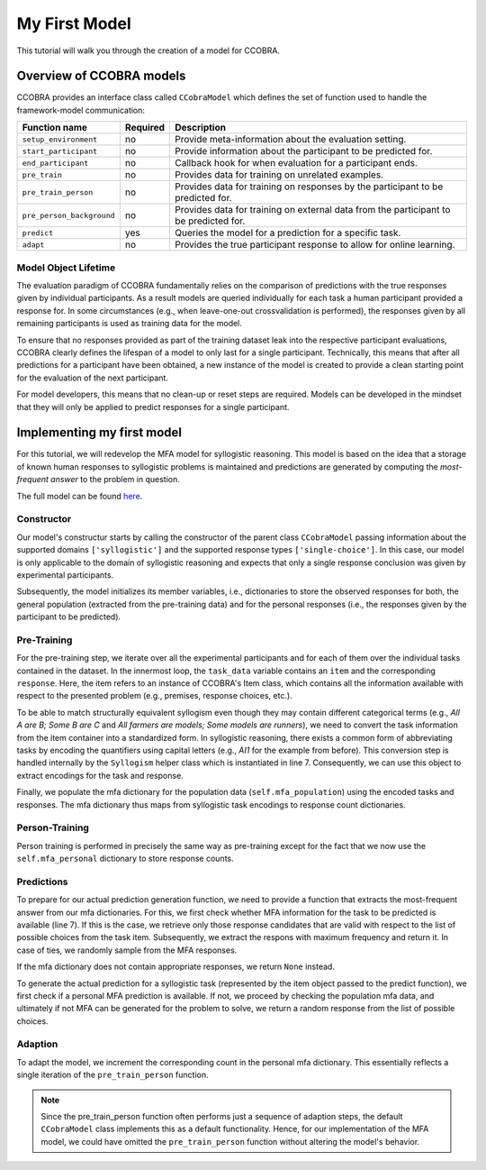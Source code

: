 .. _myfirstmodel:

My First Model
==============

This tutorial will walk you through the creation of a model for CCOBRA.

Overview of CCOBRA models
-------------------------

CCOBRA provides an interface class called ``CCobraModel`` which defines
the set of function used to handle the framework-model communication:

========================= ======== =====================================================================================
Function name             Required Description
========================= ======== =====================================================================================
``setup_environment``     no       Provide meta-information about the evaluation setting.
``start_participant``     no       Provide information about the participant to be predicted for.
``end_participant``       no       Callback hook for when evaluation for a participant ends.
``pre_train``             no       Provides data for training on unrelated examples.
``pre_train_person``      no       Provides data for training on responses by the participant to be predicted for.
``pre_person_background`` no       Provides data for training on external data from the participant to be predicted for.
``predict``               yes      Queries the model for a prediction for a specific task.
``adapt``                 no       Provides the true participant response to allow for online learning.
========================= ======== =====================================================================================

Model Object Lifetime
:::::::::::::::::::::

The evaluation paradigm of CCOBRA fundamentally relies on the comparison of
predictions with the true responses given by individual participants. As a
result models are queried individually for each task a human participant
provided a response for. In some circumstances (e.g., when leave-one-out
crossvalidation is performed), the responses given by all remaining participants
is used as training data for the model.

To ensure that no responses provided as part of the training dataset leak into
the respective participant evaluations, CCOBRA clearly defines the lifespan of a
model to only last for a single participant. Technically, this means that after
all predictions for a participant have been obtained, a new instance of the model
is created to provide a clean starting point for the evaluation of the next
participant.

For model developers, this means that no clean-up or reset steps are required.
Models can be developed in the mindset that they will only be applied to predict
responses for a single participant.

Implementing my first model
---------------------------

For this tutorial, we will redevelop the MFA model for syllogistic reasoning.
This model is based on the idea that a storage of known human responses to
syllogistic problems is maintained and predictions are generated by computing
the *most-frequent answer* to the problem in question.

The full model can be found
`here <https://github.com/CognitiveComputationLab/ccobra/blob/master/benchmarks/syllogistic/models/Baseline/MFA-Model/mfa_model.py>`_.

Constructor
:::::::::::

.. code-block:: python
    :linenos:

    import random
    import ccobra

    class MFAModel(ccobra.CCobraModel):
        def __init__(self, name='MFAModel', k=1):
            super(MFAModel, self).__init__(name, ["syllogistic"], ["single-choice"])

            # Initialize member variables
            self.mfa_population = dict()
            self.mfa_personal = dict()

Our model's constructur starts by calling the constructor of the parent class
``CCobraModel`` passing information about the supported domains ``['syllogistic']`` and
the supported response types ``['single-choice']``. In this case, our model is only
applicable to the domain of syllogistic reasoning and expects that only a single response
conclusion was given by experimental participants.

Subsequently, the model initializes its member variables, i.e., dictionaries to store
the observed responses for both, the general population (extracted from the pre-training
data) and for the personal responses (i.e., the responses given by the participant to be
predicted).

Pre-Training
::::::::::::

.. code-block:: python
    :linenos:

    def pre_train(self, dataset):
        # Iterate over subjects in the dataset
        for subj_data in dataset:
            # Iterate over the task for an individual subject
            for task_data in subj_data:
                # Create the syllogism object and extract the task and response encodings
                syllogism = ccobra.syllogistic.Syllogism(task_data['item'])
                encoded_task = syllogism.encoded_task
                encoded_response = syllogism.encode_response(task_data['response'])

                # Prepare the response counter for this task if not present already
                if encoded_task not in self.mfa_population:
                    self.mfa_population[encoded_task] = dict()

                # Increment the response count for the present task
                self.mfa_population[encoded_task][encoded_response] = \
                    self.mfa_population[encoded_task].get(encoded_response, 0) + 1

For the pre-training step, we iterate over all the experimental participants and for each
of them over the individual tasks contained in the dataset. In the innermost loop, the
``task_data`` variable contains an ``item`` and the corresponding ``response``. Here, the
item refers to an instance of CCOBRA's Item class, which contains all the information
available with respect to the presented problem (e.g., premises, response choices, etc.).

To be able to match structurally equivalent syllogism even though they may contain different
categorical terms (e.g., *All A are B; Some B are C* and
*All farmers are models; Some models are runners*), we need to convert the task information
from the item container into a standardized form. In syllogistic reasoning, there exists
a common form of abbreviating tasks by encoding the quantifiers using capital letters (e.g.,
*AI1* for the example from before). This conversion step is handled internally by the
``Syllogism`` helper class which is instantiated in line 7. Consequently, we can use this
object to extract encodings for the task and response.

Finally, we populate the mfa dictionary for the population data (``self.mfa_population``)
using the encoded tasks and responses. The mfa dictionary thus maps from syllogistic task
encodings to response count dictionaries.

Person-Training
:::::::::::::::

.. code-block:: python
    :linenos:

    def pre_train_person(self, dataset):
        # Iterate over the given tasks for the individual subject to be predicted for
        for task_data in dataset:
            # Create the syllogism object and extract the task and response encodings
            syllogism = ccobra.syllogistic.Syllogism(task_data['item'])
            encoded_task = syllogism.encoded_task
            encoded_response = syllogism.encode_response(task_data['response'])

            # Prepare the response counter for this task if not present already
            if encoded_task not in self.mfa_personal:
                self.mfa_personal[encoded_task] = dict()

            # Increment the response count for the present task
            self.mfa_personal[encoded_task][encoded_response] = \
                self.mfa_personal[encoded_task].get(encoded_response, 0) + 1

Person training is performed in precisely the same way as pre-training except for the fact that
we now use the ``self.mfa_personal`` dictionary to store response counts.

Predictions
:::::::::::

.. code-block:: python
    :linenos:

    def get_mfa_prediction(self, item, mfa_dictionary):
        # Extract the encoded task
        syllogism = ccobra.syllogistic.Syllogism(item)
        encoded_task = syllogism.encoded_task
        encoded_choices = [syllogism.encode_response(x) for x in item.choices]

        if encoded_task in mfa_dictionary:
            # Extract the potential MFA responses which are allowed in terms
            # of the possible response choices
            potential_responses = []
            for response, count in mfa_dictionary[encoded_task].items():
                if response in encoded_choices:
                    potential_responses.append((response, count))

            # If potential responses are available, determine the one with
            # maximum frequency
            if potential_responses:
                max_count = -1
                max_responses = []
                for response, count in potential_responses:
                    if count > max_count:
                        max_count = count
                        max_responses = []

                    if count >= max_count:
                        max_responses.append(response)

                # In case of ties, draw the MFA response at random from the options
                # with maximum frequency
                encoded_prediction = max_responses[random.randint(0, len(max_responses) - 1)]
                return encoded_prediction

        # If no MFA response is available, return None
        return None

To prepare for our actual prediction generation function, we need to provide a function that
extracts the most-frequent answer from our mfa dictionaries. For this, we first check whether
MFA information for the task to be predicted is available (line 7). If this is the case, we
retrieve only those response candidates that are valid with respect to the list of possible
choices from the task item. Subsequently, we extract the respons with maximum frequency and
return it. In case of ties, we randomly sample from the MFA responses.

If the mfa dictionary does not contain appropriate responses, we return ``None`` instead.

.. code-block:: python
    :linenos:

    def predict(self, item, **kwargs):
        # Create the syllogism object
        syllogism = ccobra.syllogistic.Syllogism(item)

        # Return the personal MFA if available
        personal_prediction = self.get_mfa_prediction(item, self.mfa_personal)
        if personal_prediction is not None:
            return syllogism.decode_response(personal_prediction)

        # Return the population MFA if available
        population_prediction = self.get_mfa_prediction(item, self.mfa_population)
        if population_prediction is not None:
            return syllogism.decode_response(population_prediction)

        # Return a random response if no MFA data is available
        return item.choices[random.randint(0, len(item.choices) - 1)]

To generate the actual prediction for a syllogistic task (represented by the item object passed
to the predict function), we first check if a personal MFA prediction is available. If not, we
proceed by checking the population mfa data, and ultimately if not MFA can be generated for the
problem to solve, we return a random response from the list of possible choices.

Adaption
::::::::

.. code-block:: python
    :linenos:

    def adapt(self, item, target, **kwargs):
        # Extract the encoded task and response
        syllogism = ccobra.syllogistic.Syllogism(item)
        encoded_task = syllogism.encoded_task
        encoded_response = syllogism.encode_response(target)

        # Prepare the response counter for this task if not present already
        if encoded_task not in self.mfa_personal:
            self.mfa_personal[encoded_task] = dict()

        # Increment the response count for the present task
        self.mfa_personal[encoded_task][encoded_response] = \
            self.mfa_personal[encoded_task].get(encoded_response, 0) + 1

To adapt the model, we increment the corresponding count in the personal mfa dictionary. This
essentially reflects a single iteration of the ``pre_train_person`` function.

.. note::

    Since the pre_train_person function often performs just a sequence of adaption steps,
    the default ``CCobraModel`` class implements this as a default functionality. Hence,
    for our implementation of the MFA model, we could have omitted the ``pre_train_person``
    function without altering the model's behavior.
